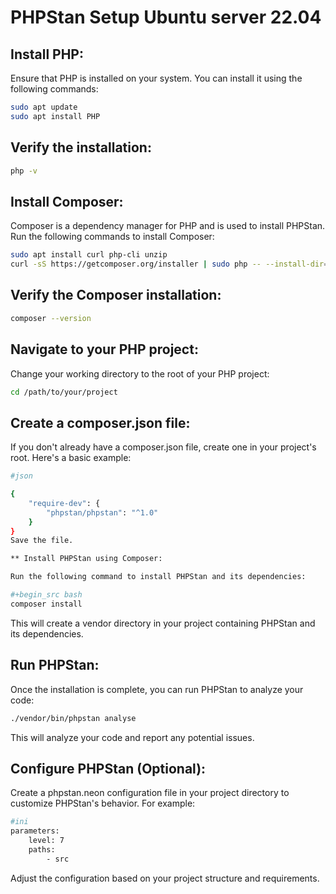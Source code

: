* PHPStan Setup Ubuntu server 22.04

** Install PHP:

Ensure that PHP is installed on your system. You can install it using the following commands:

#+begin_src bash
sudo apt update
sudo apt install PHP
#+end_src

** Verify the installation:

#+begin_src bash
php -v
#+end_src

** Install Composer:

Composer is a dependency manager for PHP and is used to install PHPStan. Run the following commands to install Composer:

#+begin_src bash
sudo apt install curl php-cli unzip
curl -sS https://getcomposer.org/installer | sudo php -- --install-dir=/usr/local/bin --filename=composer
#+end_src

** Verify the Composer installation:

#+begin_src bash
composer --version
#+end_src

** Navigate to your PHP project:

Change your working directory to the root of your PHP project:

#+begin_src bash
cd /path/to/your/project
#+end_src

** Create a composer.json file:

If you don't already have a composer.json file, create one in your project's root. Here's a basic example:

#+begin_src bash
#json

{
    "require-dev": {
        "phpstan/phpstan": "^1.0"
    }
}
Save the file.

** Install PHPStan using Composer:

Run the following command to install PHPStan and its dependencies:

#+begin_src bash
composer install
#+end_src

This will create a vendor directory in your project containing PHPStan and its dependencies.

** Run PHPStan:

Once the installation is complete, you can run PHPStan to analyze your code:

#+begin_src bash
./vendor/bin/phpstan analyse
#+end_src

This will analyze your code and report any potential issues.

** Configure PHPStan (Optional):

Create a phpstan.neon configuration file in your project directory to customize PHPStan's behavior. For example:

#+begin_src bash
#ini
parameters:
    level: 7
    paths:
        - src
#+end_src
Adjust the configuration based on your project structure and requirements.
